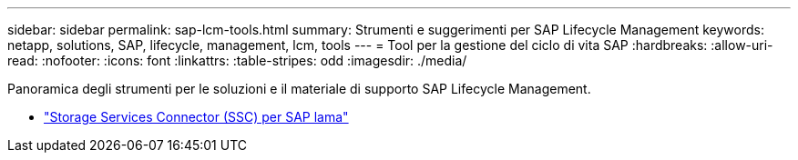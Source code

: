 ---
sidebar: sidebar 
permalink: sap-lcm-tools.html 
summary: Strumenti e suggerimenti per SAP Lifecycle Management 
keywords: netapp, solutions, SAP, lifecycle, management, lcm, tools 
---
= Tool per la gestione del ciclo di vita SAP
:hardbreaks:
:allow-uri-read: 
:nofooter: 
:icons: font
:linkattrs: 
:table-stripes: odd
:imagesdir: ./media/


[role="lead"]
Panoramica degli strumenti per le soluzioni e il materiale di supporto SAP Lifecycle Management.

* link:https://mysupport.netapp.com/site/tools/tool-eula/ssc-sap["Storage Services Connector (SSC) per SAP lama"]

